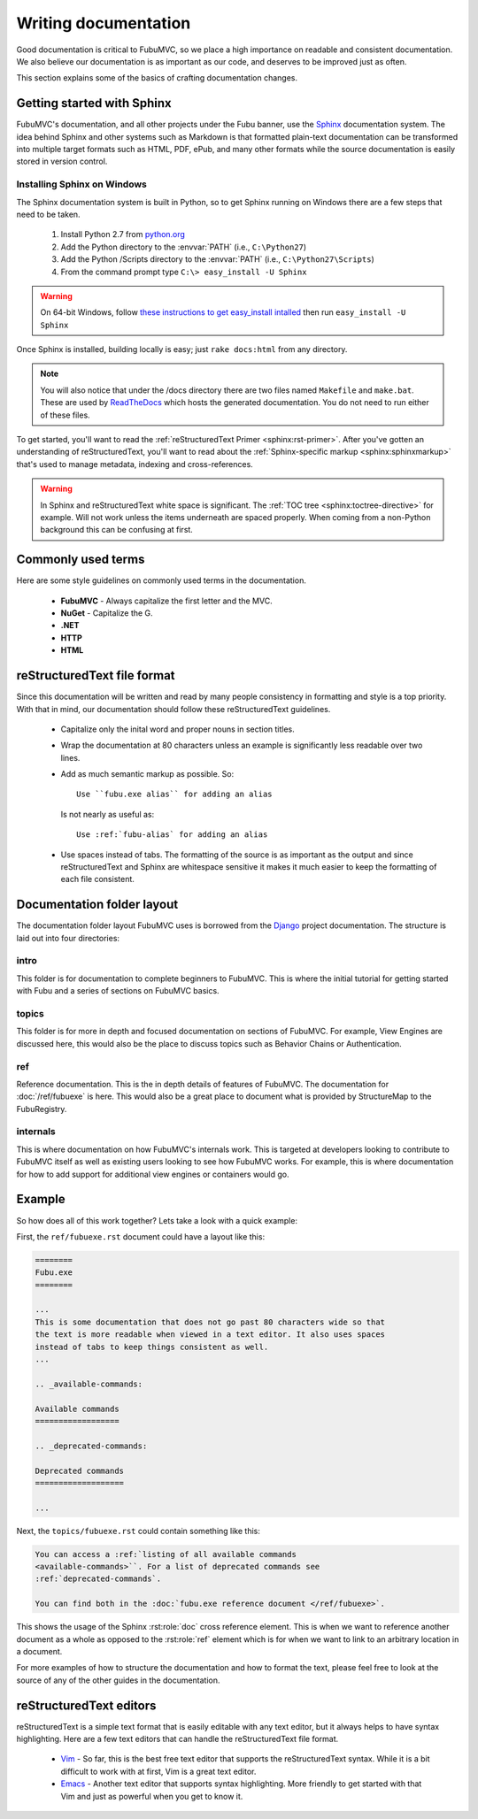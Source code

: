 =====================
Writing documentation
=====================

Good documentation is critical to FubuMVC, so we place a high importance on
readable and consistent documentation. We also believe our documentation is as
important as our code, and deserves to be improved just as often.

This section explains some of the basics of crafting documentation changes.

Getting started with Sphinx
---------------------------

FubuMVC's documentation, and all other projects under the Fubu banner, use the
Sphinx__ documentation system. The idea behind Sphinx and other systems such as
Markdown is that formatted plain-text documentation can be transformed into
multiple target formats such as HTML, PDF, ePub, and many other formats while
the source documentation is easily stored in version control.

__ http://sphinx.pocoo.org

Installing Sphinx on Windows
''''''''''''''''''''''''''''

The Sphinx documentation system is built in Python, so to get Sphinx running on
Windows there are a few steps that need to be taken.

    #. Install Python 2.7 from python.org__

    #. Add the Python directory to the :envvar:`PATH` (i.e., ``C:\Python27``)

    #. Add the Python /Scripts directory to the :envvar:`PATH` (i.e.,
       ``C:\Python27\Scripts``)

    #. From the command prompt type ``C:\> easy_install -U Sphinx``

__ http://python.org/download

.. warning::

    On 64-bit Windows, follow `these instructions to get easy_install intalled
    <http://pypi.python.org/pypi/setuptools#windows>`_ then run ``easy_install -U
    Sphinx``

Once Sphinx is installed, building locally is easy; just ``rake docs:html`` from
any directory.

.. note::

    You will also notice that under the /docs directory there are two files named
    ``Makefile`` and ``make.bat``. These are used by ReadTheDocs__ which hosts
    the generated documentation. You do not need to run either of these files.

__ http://readthedocs.org

To get started, you'll want to read the :ref:`reStructuredText Primer
<sphinx:rst-primer>`.  After you've gotten an understanding of reStructuredText,
you'll want to read about the :ref:`Sphinx-specific markup
<sphinx:sphinxmarkup>` that's used to manage metadata, indexing and
cross-references.

.. warning::

    In Sphinx and reStructuredText white space is significant. The :ref:`TOC
    tree <sphinx:toctree-directive>` for example. Will not work unless the items
    underneath are spaced properly. When coming from a non-Python background
    this can be confusing at first.

Commonly used terms
-------------------

Here are some style guidelines on commonly used terms in the documentation.

    * **FubuMVC** - Always capitalize the first letter and the MVC.

    * **NuGet** - Capitalize the G.

    * **.NET**

    * **HTTP**

    * **HTML**

reStructuredText file format
----------------------------

Since this documentation will be written and read by many people consistency in
formatting and style is a top priority. With that in mind, our documentation
should follow these reStructuredText guidelines.

    * Capitalize only the inital word and proper nouns in section titles.

    * Wrap the documentation at 80 characters unless an example is significantly
      less readable over two lines.

    * Add as much semantic markup as possible. So::

          Use ``fubu.exe alias`` for adding an alias

      Is not nearly as useful as::

          Use :ref:`fubu-alias` for adding an alias

    * Use spaces instead of tabs. The formatting of the source is as important
      as the output and since reStructuredText and Sphinx are whitespace
      sensitive it makes it much easier to keep the formatting of each file
      consistent.

Documentation folder layout
---------------------------

The documentation folder layout FubuMVC uses is borrowed from the Django__
project documentation. The structure is laid out into four directories:

__ http://djangoproject.org

intro
'''''

This folder is for documentation to complete beginners to FubuMVC. This is where
the initial tutorial for getting started with Fubu and a series of sections on
FubuMVC basics.

topics
''''''

This folder is for more in depth and focused documentation on sections of
FubuMVC. For example, View Engines are discussed here, this would also be the
place to discuss topics such as Behavior Chains or Authentication.

ref
'''

Reference documentation. This is the in depth details of features of FubuMVC.
The documentation for :doc:`/ref/fubuexe` is here. This would also be a great
place to document what is provided by StructureMap to the FubuRegistry.

internals
'''''''''

This is where documentation on how FubuMVC's internals work. This is targeted at
developers looking to contribute to FubuMVC itself as well as existing users
looking to see how FubuMVC works. For example, this is where documentation for
how to add support for additional view engines or containers would go.

Example
-------

So how does all of this work together? Lets take a look with a quick example:

First, the ``ref/fubuexe.rst`` document could have a layout like this:

.. code-block:: rst

    ========
    Fubu.exe
    ========

    ...
    This is some documentation that does not go past 80 characters wide so that
    the text is more readable when viewed in a text editor. It also uses spaces
    instead of tabs to keep things consistent as well.
    ...

    .. _available-commands:

    Available commands
    ==================

    .. _deprecated-commands:

    Deprecated commands
    ===================

    ...

Next, the ``topics/fubuexe.rst`` could contain something like this:

.. code-block:: rst

    You can access a :ref:`listing of all available commands
    <available-commands>``. For a list of deprecated commands see
    :ref:`deprecated-commands`.

    You can find both in the :doc:`fubu.exe reference document </ref/fubuexe>`.

This shows the usage of the Sphinx :rst:role:`doc` cross reference element. This
is when we want to reference another document as a whole as opposed to the
:rst:role:`ref` element which is for when we want to link to an arbitrary
location in a document.

For more examples of how to structure the documentation and how to format the
text, please feel free to look at the source of any of the other guides in the
documentation.

reStructuredText editors
------------------------

reStructuredText is a simple text format that is easily editable with any text
editor, but it always helps to have syntax highlighting. Here are a few text
editors that can handle the reStructuredText file format.

    * Vim__ - So far, this is the best free text editor that supports the
      reStructuredText syntax. While it is a bit difficult to work with at
      first, Vim is a great text editor.

    * Emacs__ - Another text editor that supports syntax highlighting. More
      friendly to get started with that Vim and just as powerful when you get to
      know it.

__ http://vim.org
__ http://www.gnu.org/software/emacs/windows/Getting-Emacs.html#Getting-Emacs
